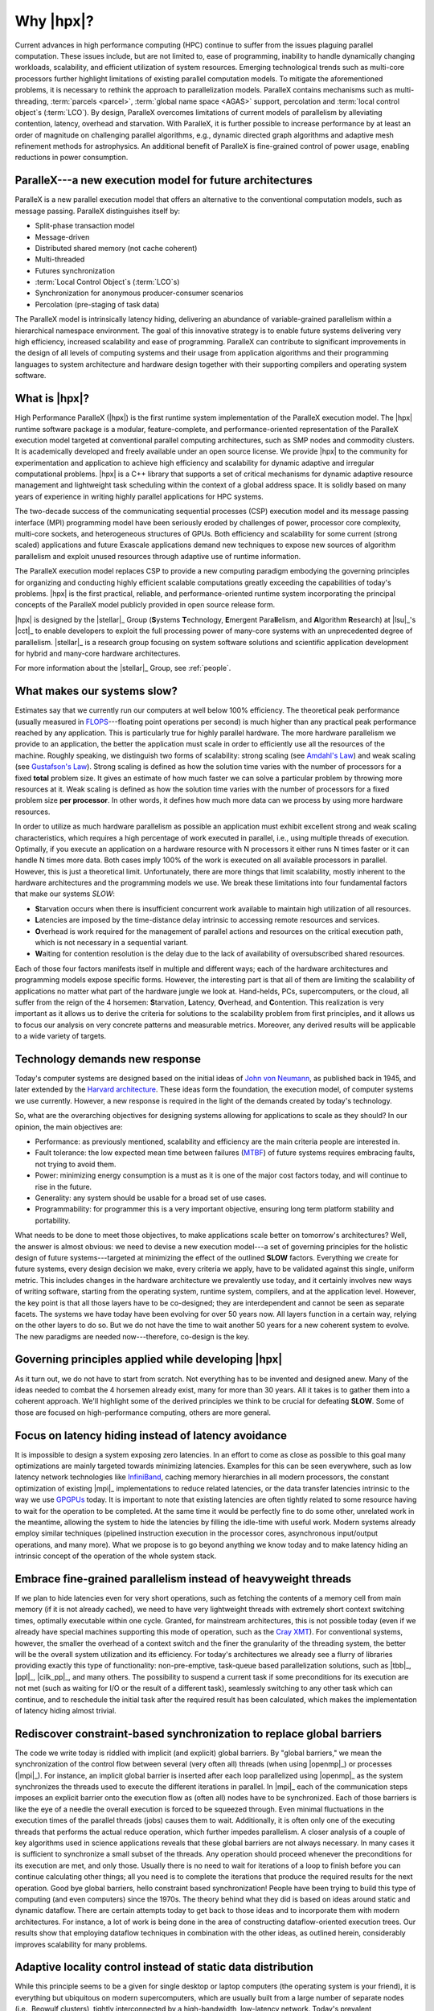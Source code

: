 ..
    Copyright (C) 2007-2013 Hartmut Kaiser

    Distributed under the Boost Software License, Version 1.0. (See accompanying
    file LICENSE_1_0.txt or copy at http://www.boost.org/LICENSE_1_0.txt)

.. _why_hpx:

==========
Why |hpx|?
==========

Current advances in high performance computing (HPC) continue to suffer from the
issues plaguing parallel computation. These issues include, but are not limited
to, ease of programming, inability to handle dynamically changing workloads,
scalability, and efficient utilization of system resources. Emerging
technological trends such as multi-core processors further highlight limitations
of existing parallel computation models. To mitigate the aforementioned
problems, it is necessary to rethink the approach to parallelization models.
ParalleX contains mechanisms such as multi-threading, :term:`parcels <parcel>`,
:term:`global name space <AGAS>` support, percolation and :term:`local control
object`\ s (:term:`LCO`). By design, ParalleX overcomes limitations of current
models of parallelism by alleviating contention, latency, overhead and
starvation. With ParalleX, it is further possible to increase performance by at
least an order of magnitude on challenging parallel algorithms, e.g., dynamic
directed graph algorithms and adaptive mesh refinement methods for astrophysics.
An additional benefit of ParalleX is fine-grained control of power usage,
enabling reductions in power consumption.

ParalleX---a new execution model for future architectures
---------------------------------------------------------

ParalleX is a new parallel execution model that offers an alternative to
the conventional computation models, such as message passing. ParalleX
distinguishes itself by:

* Split-phase transaction model
* Message-driven
* Distributed shared memory (not cache coherent)
* Multi-threaded
* Futures synchronization
* :term:`Local Control Object`\ s (:term:`LCO`\ s)
* Synchronization for anonymous producer-consumer scenarios
* Percolation (pre-staging of task data)

The ParalleX model is intrinsically latency hiding, delivering an abundance of
variable-grained parallelism within a hierarchical namespace environment. The
goal of this innovative strategy is to enable future systems delivering very
high efficiency, increased scalability and ease of programming. ParalleX can
contribute to significant improvements in the design of all levels of computing
systems and their usage from application algorithms and their programming
languages to system architecture and hardware design together with their
supporting compilers and operating system software.

What is |hpx|?
--------------

High Performance ParalleX (|hpx|) is the first runtime system implementation of
the ParalleX execution model. The |hpx| runtime software package is a modular,
feature-complete, and performance-oriented representation of the ParalleX
execution model targeted at conventional parallel computing architectures, such
as SMP nodes and commodity clusters. It is academically developed and freely
available under an open source license. We provide |hpx| to the community for
experimentation and application to achieve high efficiency and scalability for
dynamic adaptive and irregular computational problems. |hpx| is a C++ library
that supports a set of critical mechanisms for dynamic adaptive resource
management and lightweight task scheduling within the context of a global
address space. It is solidly based on many years of experience in writing highly
parallel applications for HPC systems.

The two-decade success of the communicating sequential processes (CSP) execution
model and its message passing interface (MPI) programming model have been
seriously eroded by challenges of power, processor core complexity, multi-core
sockets, and heterogeneous structures of GPUs. Both efficiency and scalability
for some current (strong scaled) applications and future Exascale applications
demand new techniques to expose new sources of algorithm parallelism and exploit
unused resources through adaptive use of runtime information.

The ParalleX execution model replaces CSP to provide a new computing paradigm
embodying the governing principles for organizing and conducting highly
efficient scalable computations greatly exceeding the capabilities of today's
problems. |hpx| is the first practical, reliable, and performance-oriented
runtime system incorporating the principal concepts of the ParalleX model
publicly provided in open source release form.

|hpx| is designed by the |stellar|_ Group (**S**\ ystems **T**\ echnology,
**E**\ mergent Para\ **ll**\ elism, and **A**\ lgorithm **R**\ esearch) at
|lsu|_'s |cct|_ to enable developers to exploit the full processing power of
many-core systems with an unprecedented degree of parallelism. |stellar|_ is a
research group focusing on system software solutions and scientific application
development for hybrid and many-core hardware architectures.

For more information about the |stellar|_ Group, see :ref:`people`.

What makes our systems slow?
----------------------------

Estimates say that we currently run our computers at well below 100% efficiency.
The theoretical peak performance (usually measured in
`FLOPS <http://en.wikipedia.org/wiki/FLOPS>`_---floating point operations per
second) is much higher than any practical peak performance reached by any
application. This is particularly true for highly parallel hardware. The more
hardware parallelism we provide to an application, the better the application
must scale in order to efficiently use all the resources of the machine. Roughly
speaking, we distinguish two forms of scalability: strong scaling (see
`Amdahl's Law <http://en.wikipedia.org/wiki/Amdahl%27s_law>`_) and weak scaling
(see `Gustafson's Law <http://en.wikipedia.org/wiki/Gustafson%27s_law>`_). Strong
scaling is defined as how the solution time varies with the number of processors
for a fixed **total** problem size. It gives an estimate of how much faster we
can solve a particular problem by throwing more resources at it. Weak scaling is
defined as how the solution time varies with the number of processors for a
fixed problem size **per processor**. In other words, it defines how much more
data can we process by using more hardware resources.

In order to utilize as much hardware parallelism as possible an application must
exhibit excellent strong and weak scaling characteristics, which requires a high
percentage of work executed in parallel, i.e., using multiple threads of
execution. Optimally, if you execute an application on a hardware resource with
N processors it either runs N times faster or it can handle N times more data.
Both cases imply 100% of the work is executed on all available processors in
parallel. However, this is just a theoretical limit. Unfortunately, there are
more things that limit scalability, mostly inherent to the hardware
architectures and the programming models we use. We break these limitations into
four fundamental factors that make our systems *SLOW*:

* **S**\ tarvation occurs when there is insufficient concurrent work available to
  maintain high utilization of all resources.
* **L**\ atencies are imposed by the time-distance delay intrinsic to accessing
  remote resources and services.
* **O**\ verhead is work required for the management of parallel actions and
  resources on the critical execution path, which is not necessary in a
  sequential variant.
* **W**\ aiting for contention resolution is the delay due to the lack of
  availability of oversubscribed shared resources.

Each of those four factors manifests itself in multiple and different ways; each
of the hardware architectures and programming models expose specific forms.
However, the interesting part is that all of them are limiting the scalability of
applications no matter what part of the hardware jungle we look at. Hand-helds,
PCs, supercomputers, or the cloud, all suffer from the reign of the 4 horsemen:
**S**\ tarvation, **L**\ atency, **O**\ verhead, and **C**\ ontention. This
realization is very important as it allows us to derive the criteria for
solutions to the scalability problem from first principles, and it allows us to
focus our analysis on very concrete patterns and measurable metrics. Moreover,
any derived results will be applicable to a wide variety of targets.

Technology demands new response
-------------------------------

Today's computer systems are designed based on the initial ideas of
`John von Neumann <http://qss.stanford.edu/~godfrey/vonNeumann/vnedvac.pdf>`_, as
published back in 1945, and later extended by the
`Harvard architecture <http://en.wikipedia.org/wiki/Harvard_architecture>`_. These
ideas form the foundation, the execution model, of computer systems we use
currently. However, a new response is required in the light of the demands
created by today's technology.

So, what are the overarching objectives for designing systems allowing for
applications to scale as they should? In our opinion, the main objectives are:

* Performance: as previously mentioned, scalability and efficiency are the main criteria
  people are interested in.
* Fault tolerance: the low expected mean time between failures (`MTBF
  <http://en.wikipedia.org/wiki/Mean_time_between_failures>`_) of future systems
  requires embracing faults, not trying to avoid them.
* Power: minimizing energy consumption is a must as it is one of the major cost
  factors today, and will continue to rise in the future.
* Generality: any system should be usable for a broad set of use cases.
* Programmability: for programmer this is a very important objective,
  ensuring long term platform stability and portability.

What needs to be done to meet those objectives, to make applications scale
better on tomorrow's architectures? Well, the answer is almost obvious: we need
to devise a new execution model---a set of governing principles for the holistic
design of future systems---targeted at minimizing the effect of the outlined
**SLOW** factors. Everything we create for future systems, every design decision
we make, every criteria we apply, have to be validated against this single,
uniform metric. This includes changes in the hardware architecture we
prevalently use today, and it certainly involves new ways of writing software,
starting from the operating system, runtime system, compilers, and at the
application level. However, the key point is that all those layers have to be
co-designed; they are interdependent and cannot be seen as separate facets. The
systems we have today have been evolving for over 50 years now. All layers
function in a certain way, relying on the other layers to do so. But we do not
have the time to wait another 50 years for a new coherent system to evolve.
The new paradigms are needed now---therefore, co-design is the key.

Governing principles applied while developing |hpx|
---------------------------------------------------

As it turn out, we do not have to start from scratch. Not everything has to be
invented and designed anew. Many of the ideas needed to combat the 4 horsemen
already exist, many for more than 30 years. All it takes is to gather
them into a coherent approach. We'll highlight some of the derived principles we
think to be crucial for defeating **SLOW**. Some of those are focused on
high-performance computing, others are more general.

Focus on latency hiding instead of latency avoidance
----------------------------------------------------

It is impossible to design a system exposing zero latencies. In an effort to
come as close as possible to this goal many optimizations are mainly targeted
towards minimizing latencies. Examples for this can be seen everywhere, such as
low latency network technologies like `InfiniBand
<http://en.wikipedia.org/wiki/InfiniBand>`_, caching memory hierarchies in all
modern processors, the constant optimization of existing |mpi|_ implementations
to reduce related latencies, or the data transfer latencies intrinsic to the way
we use `GPGPUs <http://en.wikipedia.org/wiki/GPGPU>`_ today. It is important to
note that existing latencies are often tightly related to some resource having
to wait for the operation to be completed. At the same time it would be
perfectly fine to do some other, unrelated work in the meantime, allowing the
system to hide the latencies by filling the idle-time with useful work. Modern
systems already employ similar techniques (pipelined instruction execution in
the processor cores, asynchronous input/output operations, and many more). What
we propose is to go beyond anything we know today and to make latency hiding an
intrinsic concept of the operation of the whole system stack.

Embrace fine-grained parallelism instead of heavyweight threads
---------------------------------------------------------------

If we plan to hide latencies even for very short operations, such as fetching
the contents of a memory cell from main memory (if it is not already cached), we
need to have very lightweight threads with extremely short context switching
times, optimally executable within one cycle. Granted, for mainstream
architectures, this is not possible today (even if we already have special
machines supporting this mode of operation, such as the `Cray XMT
<http://en.wikipedia.org/wiki/Cray_XMT>`_). For conventional systems, however,
the smaller the overhead of a context switch and the finer the granularity of
the threading system, the better will be the overall system utilization and its
efficiency. For today's architectures we already see a flurry of libraries
providing exactly this type of functionality: non-pre-emptive, task-queue based
parallelization solutions, such as |tbb|_, |ppl|_, |cilk_pp|_, and many others.
The possibility to suspend a current task if some preconditions for its
execution are not met (such as waiting for I/O or the result of a different
task), seamlessly switching to any other task which can continue, and to
reschedule the initial task after the required result has been calculated, which
makes the implementation of latency hiding almost trivial.

Rediscover constraint-based synchronization to replace global barriers
----------------------------------------------------------------------

The code we write today is riddled with implicit (and explicit) global barriers.
By "global barriers," we mean the synchronization of the control flow between
several (very often all) threads (when using |openmp|_) or processes (|mpi|_).
For instance, an implicit global barrier is inserted after each loop
parallelized using |openmp|_ as the system synchronizes the threads used to
execute the different iterations in parallel. In |mpi|_ each of the
communication steps imposes an explicit barrier onto the execution flow as
(often all) nodes have to be synchronized. Each of those barriers is like the eye
of a needle the overall execution is forced to be squeezed through. Even
minimal fluctuations in the execution times of the parallel threads (jobs)
causes them to wait. Additionally, it is often only one of the executing threads 
that performs the actual reduce operation, which further impedes parallelism. A closer
analysis of a couple of key algorithms used in science applications reveals that
these global barriers are not always necessary. In many cases it is sufficient
to synchronize a small subset of the threads. Any operation should proceed
whenever the preconditions for its execution are met, and only those. Usually
there is no need to wait for iterations of a loop to finish before you can
continue calculating other things; all you need is to complete the iterations
that produce the required results for the next operation. Good
bye global barriers, hello constraint based synchronization! People have been
trying to build this type of computing (and even computers) since the 1970s.
The theory behind what they did is based on ideas around static and
dynamic dataflow. There are certain attempts today to get back to those ideas
and to incorporate them with modern architectures. For instance, a lot of work
is being done in the area of constructing dataflow-oriented execution trees. Our
results show that employing dataflow techniques in combination with the other
ideas, as outlined herein, considerably improves scalability for many problems.

Adaptive locality control instead of static data distribution
-------------------------------------------------------------

While this principle seems to be a given for single desktop or laptop computers
(the operating system is your friend), it is everything but ubiquitous on modern
supercomputers, which are usually built from a large number of separate nodes
(i.e., Beowulf clusters), tightly interconnected by a high-bandwidth, low-latency
network. Today's prevalent programming model for those is MPI, which does not
directly help with proper data distribution, leaving it to the programmer to
decompose the data to all of the nodes the application is running on. There are
a couple of specialized languages and programming environments based on |pgas|_
(Partitioned Global Address Space) designed to overcome this limitation, such as
|chapel|_, |x10|_, |upc|_, or |fortress|_. However, all systems based on PGAS
rely on static data distribution. This works fine as long as this static data
distribution does not result in heterogeneous workload distributions or other
resource utilization imbalances. In a distributed system these imbalances can be
mitigated by migrating part of the application data to different localities
(nodes). The only framework supporting (limited) migration today is |charm_pp|_.
The first attempts towards solving related problem go back decades as well, a
good example is the `Linda coordination language
<http://en.wikipedia.org/wiki/Linda_(coordination_language)>`_. Nevertheless,
none of the other mentioned systems support data migration today, which forces
the users to either rely on static data distribution and live with the related
performance hits or to implement everything themselves, which is very tedious
and difficult. We believe that the only viable way to flexibly support dynamic
and adaptive :term:`locality` control is to provide a global, uniform address
space to the applications, even on distributed systems.

Prefer moving work to the data over moving data to the work
-----------------------------------------------------------

For the best performance it seems obvious to minimize the amount of bytes
transferred from one part of the system to another. This is true on all levels.
At the lowest level we try to take advantage of processor memory caches, thus,
minimizing memory latencies. Similarly, we try to amortize the data transfer
time to and from `GPGPUs <http://en.wikipedia.org/wiki/GPGPU>`_ as much as
possible. At high levels we try to minimize data transfer between different
nodes of a cluster or between different virtual machines on the cloud. Our
experience (well, it's almost common wisdom) shows that the amount of bytes
necessary to encode a certain operation is very often much smaller than the
amount of bytes encoding the data the operation is performed upon. Nevertheless,
we still often transfer the data to a particular place where we execute the
operation just to bring the data back to where it came from afterwards. As an
example let's look at the way we usually write our applications for clusters
using MPI. This programming model is all about data transfer between nodes.
MPI is the prevalent programming model for clusters, and it is fairly
straightforward to understand and to use. Therefore, we often write 
applications in a way that accommodates this model, centered around data transfer.
These applications usually work well for smaller problem sizes and for regular
data structures. The larger the amount of data we have to churn and the more
irregular the problem domain becomes, the worse the overall machine
utilization and the (strong) scaling characteristics become. While it is not impossible
to implement more dynamic, data driven, and asynchronous applications using
MPI, it is somewhat difficult to do so. At the same time, if we look at
applications that prefer to execute the code close to the :term:`locality` where the
data was placed, i.e., utilizing active messages (for instance based on
|charm_pp|_), we see better asynchrony, simpler application codes, and improved
scaling.

Favor message driven computation over message passing
-----------------------------------------------------

Today's prevalently used programming model on parallel (multi-node) systems is
MPI. It is based on message passing, as the name implies, which means that
the receiver has to be aware of a message about to come in. Both codes, the
sender and the receiver, have to synchronize in order to perform the
communication step. Even the newer, asynchronous interfaces require explicitly
coding the algorithms around the required communication scheme. As a result, everything
but the most trivial MPI applications spends a considerable amount of time
waiting for incoming messages, thus, causing starvation and latencies to impede
full resource utilization. The more complex and more dynamic the data structures
and algorithms become, the larger the adverse effects. The community discovered
message-driven and data-driven methods of implementing algorithms a long
time ago, and systems such as |charm_pp|_ have already integrated active
messages demonstrating the validity of the concept. Message-driven computation
allows for sending messages without requiring the receiver to actively wait for
them. Any incoming message is handled asynchronously and triggers the encoded
action by passing along arguments and---possibly---continuations. |hpx| combines
this scheme with work-queue based scheduling as described above, which allows
the system to almost completely overlap any communication with useful work,
thereby minimizing latencies.
